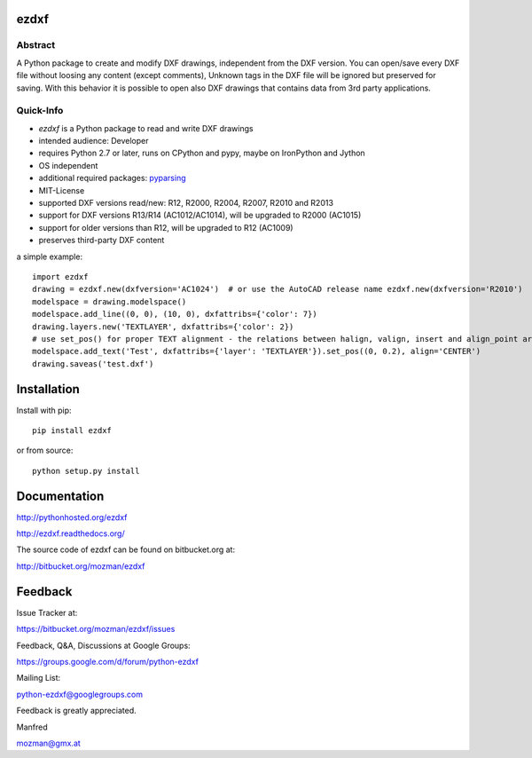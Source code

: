 
ezdxf
=====

Abstract
--------

A Python package to create and modify DXF drawings, independent from the DXF
version. You can open/save every DXF file without loosing any content (except comments),
Unknown tags in the DXF file will be ignored but preserved for saving. With this behavior
it is possible to open also DXF drawings that contains data from 3rd party applications.

Quick-Info
----------

- *ezdxf* is a Python package to read and write DXF drawings
- intended audience: Developer
- requires Python 2.7 or later, runs on CPython and pypy, maybe on IronPython and Jython
- OS independent
- additional required packages: `pyparsing <https://pypi.python.org/pypi/pyparsing/2.0.1>`_
- MIT-License
- supported DXF versions read/new: R12, R2000, R2004, R2007, R2010 and R2013
- support for DXF versions R13/R14 (AC1012/AC1014), will be upgraded to R2000 (AC1015)
- support for older versions than R12, will be upgraded to R12 (AC1009)
- preserves third-party DXF content

a simple example::

    import ezdxf
    drawing = ezdxf.new(dxfversion='AC1024')  # or use the AutoCAD release name ezdxf.new(dxfversion='R2010')
    modelspace = drawing.modelspace()
    modelspace.add_line((0, 0), (10, 0), dxfattribs={'color': 7})
    drawing.layers.new('TEXTLAYER', dxfattribs={'color': 2})
    # use set_pos() for proper TEXT alignment - the relations between halign, valign, insert and align_point are tricky.
    modelspace.add_text('Test', dxfattribs={'layer': 'TEXTLAYER'}).set_pos((0, 0.2), align='CENTER')
    drawing.saveas('test.dxf')

Installation
============

Install with pip::

    pip install ezdxf

or from source::

    python setup.py install

Documentation
=============

http://pythonhosted.org/ezdxf

http://ezdxf.readthedocs.org/

The source code of ezdxf can be found on bitbucket.org at:

http://bitbucket.org/mozman/ezdxf

Feedback
========

Issue Tracker at:

https://bitbucket.org/mozman/ezdxf/issues

Feedback, Q&A, Discussions at Google Groups:

https://groups.google.com/d/forum/python-ezdxf

Mailing List:

python-ezdxf@googlegroups.com

Feedback is greatly appreciated.

Manfred

mozman@gmx.at
